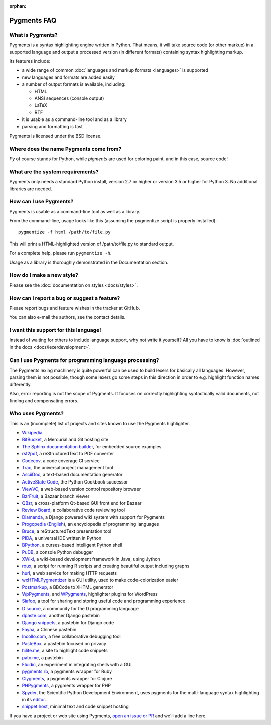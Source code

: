 :orphan:

Pygments FAQ
=============

What is Pygments?
-----------------

Pygments is a syntax highlighting engine written in Python. That means, it will
take source code (or other markup) in a supported language and output a
processed version (in different formats) containing syntax highlighting markup.

Its features include:

* a wide range of common :doc:`languages and markup formats <languages>` is supported
* new languages and formats are added easily
* a number of output formats is available, including:

  - HTML
  - ANSI sequences (console output)
  - LaTeX
  - RTF

* it is usable as a command-line tool and as a library
* parsing and formatting is fast

Pygments is licensed under the BSD license.

Where does the name Pygments come from?
---------------------------------------

*Py* of course stands for Python, while *pigments* are used for coloring paint,
and in this case, source code!

What are the system requirements?
---------------------------------

Pygments only needs a standard Python install, version 2.7 or higher or version
3.5 or higher for Python 3. No additional libraries are needed.

How can I use Pygments?
-----------------------

Pygments is usable as a command-line tool as well as a library.

From the command-line, usage looks like this (assuming the pygmentize script is
properly installed)::

    pygmentize -f html /path/to/file.py

This will print a HTML-highlighted version of /path/to/file.py to standard output.

For a complete help, please run ``pygmentize -h``.

Usage as a library is thoroughly demonstrated in the Documentation section.

How do I make a new style?
--------------------------

Please see the :doc:`documentation on styles <docs/styles>`.

How can I report a bug or suggest a feature?
--------------------------------------------

Please report bugs and feature wishes in the tracker at GitHub.

You can also e-mail the authors, see the contact details.

I want this support for this language!
--------------------------------------

Instead of waiting for others to include language support, why not write it
yourself? All you have to know is :doc:`outlined in the docs
<docs/lexerdevelopment>`.

Can I use Pygments for programming language processing?
-------------------------------------------------------

The Pygments lexing machinery is quite powerful can be used to build lexers for
basically all languages. However, parsing them is not possible, though some
lexers go some steps in this direction in order to e.g. highlight function names
differently.

Also, error reporting is not the scope of Pygments. It focuses on correctly
highlighting syntactically valid documents, not finding and compensating errors.

Who uses Pygments?
------------------

This is an (incomplete) list of projects and sites known to use the Pygments highlighter.

* `Wikipedia <https://en.wikipedia.org/>`_
* `BitBucket <https://bitbucket.org/>`_, a Mercurial and Git hosting site
* `The Sphinx documentation builder <https://sphinx-doc.org/>`_, for embedded source examples
* `rst2pdf <https://github.com/ralsina/rst2pdf>`_, a reStructuredText to PDF converter
* `Codecov <https://codecov.io/>`_, a code coverage CI service
* `Trac <https://trac.edgewall.org/>`_, the universal project management tool
* `AsciiDoc <https://www.methods.co.nz/asciidoc/>`_, a text-based documentation generator
* `ActiveState Code <https://code.activestate.com/>`_, the Python Cookbook successor
* `ViewVC <http://viewvc.org/>`_, a web-based version control repository browser
* `BzrFruit <https://repo.or.cz/w/bzrfruit.git>`_, a Bazaar branch viewer
* `QBzr <http://bazaar-vcs.org/QBzr>`_, a cross-platform Qt-based GUI front end for Bazaar
* `Review Board <https://www.reviewboard.org/>`_, a collaborative code reviewing tool
* `Diamanda <https://code.google.com/archive/p/diamanda/>`_, a Django powered wiki system with support for Pygments
* `Progopedia <http://progopedia.ru/>`_ (`English <http://progopedia.com/>`_),
  an encyclopedia of programming languages
* `Bruce <https://sites.google.com/site/r1chardj0n3s/bruce>`_, a reStructuredText presentation tool
* `PIDA <http://pida.co.uk/>`_, a universal IDE written in Python
* `BPython <https://bpython-interpreter.org/>`_, a curses-based intelligent Python shell
* `PuDB <https://pypi.org/project/pudb/>`_, a console Python debugger
* `XWiki <https://www.xwiki.org/>`_, a wiki-based development framework in Java, using Jython
* `roux <http://ananelson.com/software/roux/>`_, a script for running R scripts
  and creating beautiful output including graphs
* `hurl <http://hurl.it/>`_, a web service for making HTTP requests
* `wxHTMLPygmentizer <http://colinbarnette.net/projects/wxHTMLPygmentizer>`_ is
  a GUI utility, used to make code-colorization easier
* `Postmarkup <https://code.google.com/archive/p/postmarkup/>`_, a BBCode to XHTML generator
* `WpPygments <http://blog.mirotin.net/?page_id=49>`_, and `WPygments
  <https://github.com/capynet/WPygments>`_, highlighter plugins for WordPress
* `Siafoo <http://siafoo.net>`_, a tool for sharing and storing useful code and programming experience
* `D source <http://www.dsource.org/>`_, a community for the D programming language
* `dpaste.com <http://dpaste.com/>`_, another Django pastebin
* `Django snippets <https://djangosnippets.org/>`_, a pastebin for Django code
* `Fayaa <http://www.fayaa.com/code/>`_, a Chinese pastebin
* `Incollo.com <http://incollo.com>`_, a free collaborative debugging tool
* `PasteBox <https://p.boxnet.eu/>`_, a pastebin focused on privacy
* `hilite.me <http://www.hilite.me/>`_, a site to highlight code snippets
* `patx.me <http://patx.me/paste>`_, a pastebin
* `Fluidic <https://github.com/richsmith/fluidic>`_, an experiment in
  integrating shells with a GUI
* `pygments.rb <https://github.com/pygments/pygments.rb>`_, a pygments wrapper for Ruby
* `Clygments <https://github.com/bfontaine/clygments>`_, a pygments wrapper for
  Clojure
* `PHPygments <https://github.com/capynet/PHPygments>`_, a pygments wrapper for PHP
* `Spyder <https://www.spyder-ide.org/>`_, the Scientific Python Development
  Environment, uses pygments for the multi-language syntax highlighting in its
  `editor <https://docs.spyder-ide.org/editor.html>`_.
* `snippet.host <https://snippet.host>`_, minimal text and code snippet hosting

If you have a project or web site using Pygments, `open an issue or PR
<https://github.com/pygments/pygments>`_ and we'll add a line here.
